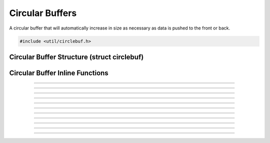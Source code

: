 Circular Buffers
================

A circular buffer that will automatically increase in size as necessary
as data is pushed to the front or back.

.. code:: cpp

   #include <util/circlebuf.h>


Circular Buffer Structure (struct circlebuf)
--------------------------------------------

.. type:: struct circlebuf
.. member:: void   *circlebuf.data
.. member:: size_t circlebuf.size
.. member:: size_t circlebuf.start_pos
.. member:: size_t circlebuf.end_pos
.. member:: size_t circlebuf.capacity


Circular Buffer Inline Functions
--------------------------------

.. function:: void circlebuf_init(struct circlebuf *cb)

   Initializes a circular buffer (just zeroes out the entire structure).

   :param cb: The circular buffer

---------------------

.. function:: void circlebuf_free(struct circlebuf *cb)

   Frees a circular buffer.

   :param cb: The circular buffer

---------------------

.. function:: void circlebuf_reserve(struct circlebuf *cb, size_t capacity)

   Reserves a specific amount of buffer space to ensure minimum
   upsizing.

   :param cb:       The circular buffer
   :param capacity: The new capacity, in bytes

---------------------

.. function:: void circlebuf_upsize(struct circlebuf *cb, size_t size)

   Sets the current active (not just reserved) size.  Any new data is
   zeroed.

   :param cb:       The circular buffer
   :param size:     The new size, in bytes

---------------------

.. function:: void circlebuf_place(struct circlebuf *cb, size_t position, const void *data, size_t size)

   Places data at a specific positional index (relative to the starting
   point) within the circular buffer.

   :param cb:       The circular buffer
   :param position: Positional index relative to starting point
   :param data:     Data to insert
   :param size:     Size of data to insert

---------------------

.. function:: void circlebuf_push_back(struct circlebuf *cb, const void *data, size_t size)

   Pushes data to the end of the circular buffer.

   :param cb:       The circular buffer
   :param data:     Data
   :param size:     Size of data

---------------------

.. function:: void circlebuf_push_front(struct circlebuf *cb, const void *data, size_t size)

   Pushes data to the front of the circular buffer.

   :param cb:       The circular buffer
   :param data:     Data
   :param size:     Size of data

---------------------

.. function:: void circlebuf_peek_front(struct circlebuf *cb, void *data, size_t size)

   Peeks data at the front of the circular buffer.

   :param cb:       The circular buffer
   :param data:     Buffer to store data in
   :param size:     Size of data to retrieve

---------------------

.. function:: void circlebuf_peek_back(struct circlebuf *cb, void *data, size_t size)

   Peeks data at the back of the circular buffer.

   :param cb:       The circular buffer
   :param data:     Buffer to store data in
   :param size:     Size of data to retrieve

---------------------

.. function:: void circlebuf_pop_front(struct circlebuf *cb, void *data, size_t size)

   Pops data from the front of the circular buffer.

   :param cb:       The circular buffer
   :param data:     Buffer to store data in, or *NULL*
   :param size:     Size of data to retrieve

---------------------

.. function:: void circlebuf_pop_back(struct circlebuf *cb, void *data, size_t size)

   Pops data from the back of the circular buffer.

   :param cb:       The circular buffer
   :param data:     Buffer to store data in, or *NULL*
   :param size:     Size of data to retrieve

---------------------

.. function:: void *circlebuf_data(struct circlebuf *cb, size_t idx)

   Gets a direct pointer to data at a specific positional index within
   the circular buffer, relative to the starting point.

   :param cb:       The circular buffer
   :param idx:      Byte index relative to the starting point
